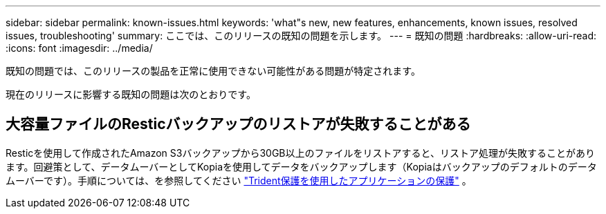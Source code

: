 ---
sidebar: sidebar 
permalink: known-issues.html 
keywords: 'what"s new, new features, enhancements, known issues, resolved issues, troubleshooting' 
summary: ここでは、このリリースの既知の問題を示します。 
---
= 既知の問題
:hardbreaks:
:allow-uri-read: 
:icons: font
:imagesdir: ../media/


[role="lead"]
既知の問題では、このリリースの製品を正常に使用できない可能性がある問題が特定されます。

現在のリリースに影響する既知の問題は次のとおりです。



== 大容量ファイルのResticバックアップのリストアが失敗することがある

Resticを使用して作成されたAmazon S3バックアップから30GB以上のファイルをリストアすると、リストア処理が失敗することがあります。回避策として、データムーバーとしてKopiaを使用してデータをバックアップします（Kopiaはバックアップのデフォルトのデータムーバーです）。手順については、を参照してください https://docs.netapp.com/us-en/trident/trident-protect/trident-protect-protect-apps.html["Trident保護を使用したアプリケーションの保護"^] 。
